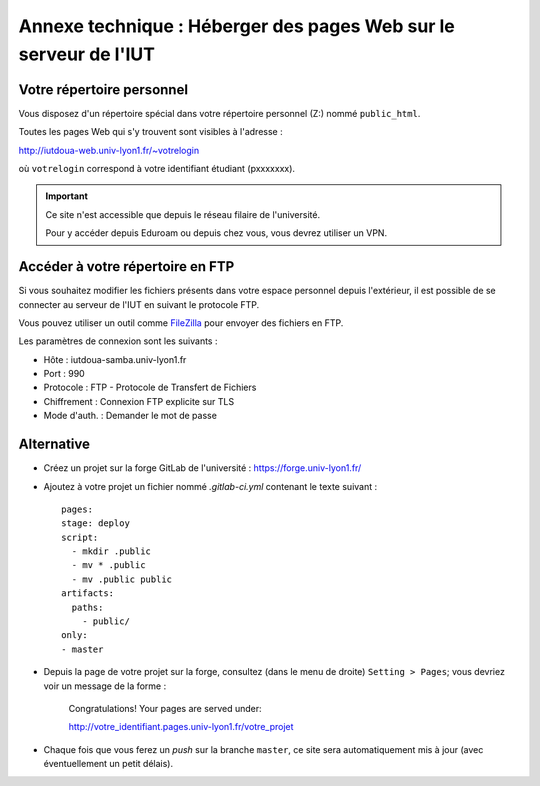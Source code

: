 ===================================================================
 Annexe technique : Héberger des pages Web sur le serveur de l'IUT
===================================================================

Votre répertoire personnel
++++++++++++++++++++++++++

Vous disposez d'un répertoire spécial dans votre répertoire personnel (Z:)
nommé ``public_html``.

Toutes les pages Web qui s'y trouvent sont visibles à l'adresse :

http://iutdoua-web.univ-lyon1.fr/~votrelogin

où ``votrelogin`` correspond à votre identifiant étudiant (pxxxxxxx).

.. important::

    Ce site n'est accessible que depuis le réseau filaire de l'université.

    Pour y accéder depuis Eduroam ou depuis chez vous,
    vous devrez utiliser un VPN.


Accéder à votre répertoire en FTP
+++++++++++++++++++++++++++++++++

Si vous souhaitez modifier les fichiers présents dans votre espace personnel depuis l'extérieur, il est possible de se connecter au serveur de l'IUT en suivant le protocole FTP.

Vous pouvez utiliser un outil comme `FileZilla`__ pour envoyer des fichiers en FTP.

Les paramètres de connexion sont les suivants :

* Hôte : iutdoua-samba.univ-lyon1.fr
* Port : 990
* Protocole : FTP - Protocole de Transfert de Fichiers
* Chiffrement : Connexion FTP explicite sur TLS
* Mode d'auth. : Demander le mot de passe

__ https://filezilla-project.org/

Alternative
+++++++++++

* Créez un projet sur la forge GitLab de l'université : https://forge.univ-lyon1.fr/

* Ajoutez à votre projet un fichier nommé `.gitlab-ci.yml` contenant le texte suivant ::

    pages:
    stage: deploy
    script:
      - mkdir .public
      - mv * .public
      - mv .public public
    artifacts:
      paths:
        - public/
    only:
    - master

* Depuis la page de votre projet sur la forge,
  consultez (dans le menu de droite) ``Setting > Pages``;
  vous devriez voir un message de la forme :

    Congratulations! Your pages are served under:
   
    http://votre_identifiant.pages.univ-lyon1.fr/votre_projet

* Chaque fois que vous ferez un *push* sur la branche ``master``,
  ce site sera automatiquement mis à jour (avec éventuellement un petit délais).

